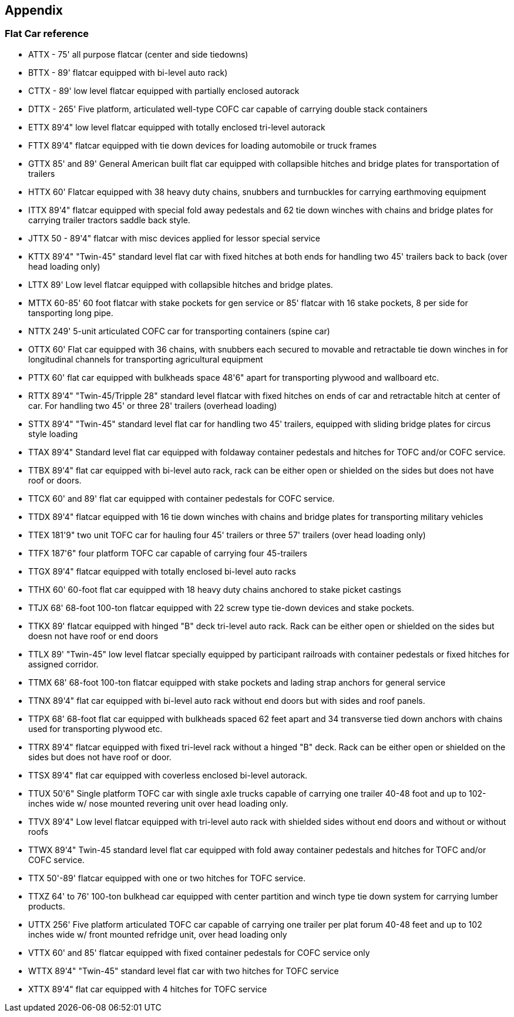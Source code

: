 

== Appendix

=== Flat Car reference

*	ATTX - 75' all purpose flatcar (center and side tiedowns)
*	BTTX - 89' flatcar equipped with bi-level auto rack)
*	CTTX - 89' low level flatcar equipped with partially enclosed autorack
*	DTTX - 265' Five platform, articulated well-type COFC car capable of carrying double stack containers
*	ETTX 89'4" low level flatcar equipped with totally enclosed tri-level autorack
*	FTTX 89'4" flatcar equipped with tie down devices for loading automobile or truck frames
*	GTTX 85' and 89' General American built flat car equipped with collapsible hitches and bridge plates for transportation of trailers
*	HTTX 60' Flatcar equipped with 38 heavy duty chains, snubbers and turnbuckles for carrying earthmoving equipment
*	ITTX 89'4" flatcar equipped with special fold away pedestals and 62 tie down winches with chains and bridge plates for carrying trailer tractors saddle back style.
*	JTTX 50 - 89'4" flatcar with misc devices applied for lessor special service
*	KTTX 89'4" "Twin-45" standard level flat car with fixed hitches at both ends for handling two 45' trailers back to back (over head loading only)
*	LTTX 89' Low level flatcar equipped with collapsible hitches and bridge plates.
*	MTTX 60-85' 60 foot flatcar with stake pockets for gen service or 85' flatcar with 16 stake pockets, 8 per side for tansporting long pipe.
*	NTTX 249' 5-unit articulated COFC car for transporting containers (spine car)
*	OTTX 60' Flat car equipped with 36 chains, with snubbers each secured to movable and retractable tie down winches in for longitudinal channels for transporting agricultural equipment
*	PTTX 60' flat car equipped with bulkheads space 48'6" apart for transporting plywood and wallboard etc.
*	RTTX 89'4" "Twin-45/Tripple 28" standard level flatcar with fixed hitches on ends of car and retractable hitch at center of car. For handling two 45' or three 28' trailers (overhead loading)
*	STTX 89'4" "Twin-45" standard level flat car for handling two 45' trailers, equipped with sliding bridge plates for circus style loading
*	TTAX 89'4" Standard level flat car equipped with foldaway container pedestals and hitches for TOFC and/or COFC service.
*	TTBX 89'4" flat car equipped with bi-level auto rack, rack can be either open or shielded on the sides but does not have roof or doors.
*	TTCX 60' and 89' flat car equipped with container pedestals for COFC service.
*	TTDX 89'4" flatcar equipped with 16 tie down winches with chains and bridge plates for transporting military vehicles
*	TTEX 181'9" two unit TOFC car for hauling four 45' trailers or three 57' trailers (over head loading only)
*	TTFX 187'6" four platform TOFC car capable of carrying four 45-trailers
*	TTGX 89'4" flatcar equipped with totally enclosed bi-level auto racks
*	TTHX 60' 60-foot flat car equipped with 18 heavy duty chains anchored to stake picket castings
*	TTJX 68' 68-foot 100-ton flatcar equipped with 22 screw type tie-down devices and stake pockets.
*	TTKX 89' flatcar equipped with hinged "B" deck tri-level auto rack. Rack can be either open or shielded on the sides but doesn not have roof or end doors
*	TTLX 89' "Twin-45" low level flatcar specially equipped by participant railroads with container pedestals or fixed hitches for assigned corridor.
*	TTMX 68' 68-foot 100-ton flatcar equipped with stake pockets and lading strap anchors for general service
*	TTNX 89'4" flat car equipped with bi-level auto rack without end doors but with sides and roof panels.
*	TTPX 68' 68-foot flat car equipped with bulkheads spaced 62 feet apart and 34 transverse tied down anchors with chains used for transporting plywood etc.
*	TTRX 89'4" flatcar equipped with fixed tri-level rack without a hinged "B" deck. Rack can be either open or shielded on the sides but does not have roof or door.
*	TTSX 89'4" flat car equipped with coverless enclosed bi-level autorack.
*	TTUX 50'6" Single platform TOFC car with single axle trucks capable of carrying one trailer 40-48 foot and up to 102-inches wide w/ nose mounted revering unit over head loading only.
*	TTVX 89'4" Low level flatcar equipped with tri-level auto rack with shielded sides without end doors and without or without roofs
*	TTWX 89'4" Twin-45 standard level flat car equipped with fold away container pedestals and hitches for TOFC and/or COFC service.
*	TTX 50'-89' flatcar equipped with one or two hitches for TOFC service.
*	TTXZ 64' to 76' 100-ton bulkhead car equipped with center partition and winch type tie down system for carrying lumber products.
*	UTTX 256' Five platform articulated TOFC car capable of carrying one trailer per plat forum 40-48 feet and up to 102 inches wide w/ front mounted refridge unit, over head loading only
*	VTTX 60' and 85' flatcar equipped with fixed container pedestals for COFC service only
*	WTTX 89'4" "Twin-45" standard level flat car with two hitches for TOFC service
*	XTTX 89'4" flat car equipped with 4 hitches for TOFC service
